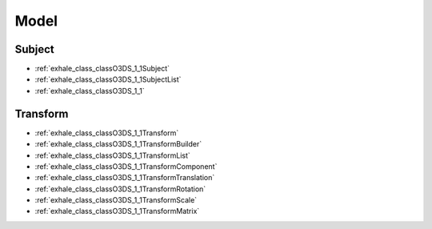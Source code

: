 Model
=====

Subject
-------

- :ref:`exhale_class_classO3DS_1_1Subject`
- :ref:`exhale_class_classO3DS_1_1SubjectList`
- :ref:`exhale_class_classO3DS_1_1`

      
Transform
---------

- :ref:`exhale_class_classO3DS_1_1Transform`
- :ref:`exhale_class_classO3DS_1_1TransformBuilder`
- :ref:`exhale_class_classO3DS_1_1TransformList`
- :ref:`exhale_class_classO3DS_1_1TransformComponent`
- :ref:`exhale_class_classO3DS_1_1TransformTranslation`
- :ref:`exhale_class_classO3DS_1_1TransformRotation`
- :ref:`exhale_class_classO3DS_1_1TransformScale`
- :ref:`exhale_class_classO3DS_1_1TransformMatrix`

